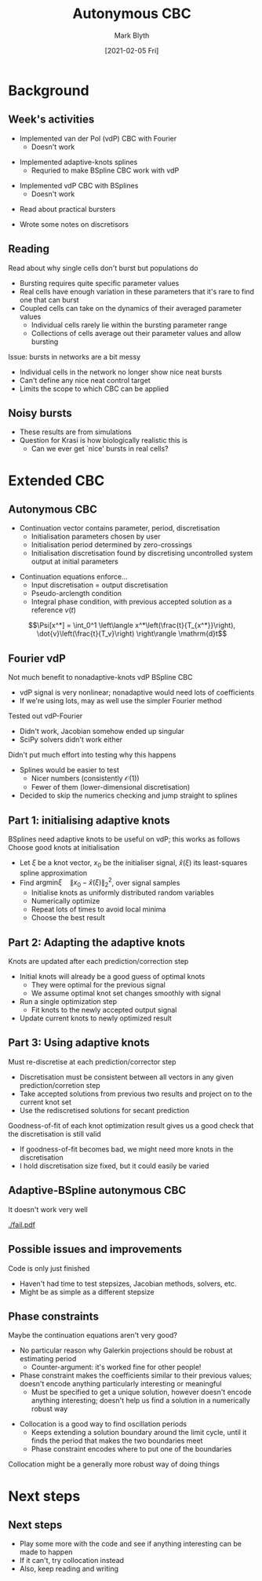 #+OPTIONS: H:2 toc:nil
#+LATEX_CLASS: beamer
#+COLUMNS: %45ITEM %10BEAMER_env(Env) %10BEAMER_act(Act) %4BEAMER_col(Col) %8BEAMER_opt(Opt)
#+BEAMER_THEME: UoB
#+AUTHOR: Mark Blyth
#+TITLE: Autonymous CBC
#+DATE: [2021-02-05 Fri]

#+begin_comment
   * Implemented some code for vdP CBC
   * Getting splines to work will require either huge numbers of BSplines, or adaptive knots
   * Tested it out in the Fourier case instead
   * Fourier had some numerical issues
     * Ended up with a singular Jacobian for some FDSS
     * Can't Newton-update with a singular Jacobian
     * SciPy solvers also didn't work
     * Didn't put too much effort into finding out why
       * Would probably see the same errors in the splines case
       * Splines has nicer numbers (consistently O(1)) and fewer of them (lower-dimensional discretisation)
       * That means it would be easier to debug the errors with splines than with Fourier
       * Decided to skip the numerics checking and just use splines instead
   * Adaptive knots BSplines will hopefully be a lot easier to use, and to calculate Jacobians from
     * Larger coefficients
     * More uniform order of magnitude across the coefficients
     * Fewer coefficients
   * Decided to jump into adaptive knots instead
   
Implementing adaptive splines first
   * Discuss how I adaptive-knots
   * Explain that we optimize at the start, then re-optimize throughout, as we don't know what the signals look like before we've reached them, so we can't optimize over the entire set of possible signals; must make do with local information instead
   * Need to re-discretise the signal at each step, otherwise we're comparing apples and oranges

Also read an interesting paper on islets
   * Put a quick summary in
   * Discuss implications for CBC
   * Recommend starting experiments really simply with non-bursters
   
Spent some time writing notes on discretisors
   * In progress, nothing to show yet
#+end_comment

* Background
** Week's activities
   * Implemented van der Pol (vdP) CBC with Fourier
     * Doesn't work
\vfill
   * Implemented adaptive-knots splines
     * Requried to make BSpline CBC work with vdP
\vfill
   * Implemented vdP CBC with BSplines
     * Doesn't work
\vfill
   * Read about practical bursters
\vfill
   * Wrote some notes on discretisors
     
     
** Reading
Read about why single cells don't burst but populations do
   * Bursting requires quite specific parameter values
   * Real cells have enough variation in these parameters that it's rare to find one that can burst
   * Coupled cells can take on the dynamics of their averaged parameter values
     * Individual cells rarely lie within the bursting parameter range
     * Collections of cells average out their parameter values and allow bursting
\vfill
Issue: bursts in networks are a bit messy
   * Individual cells in the network no longer show nice neat bursts
   * Can't define any nice neat control target
   * Limits the scope to which CBC can be applied
     
** Noisy bursts

[[./burst.png]]
\vfill
  * These results are from simulations
  * Question for Krasi is how biologically realistic this is
    * Can we ever get `nice' bursts in real cells?


* Extended CBC
** Autonymous CBC
   * Continuation vector contains parameter, period, discretisation
     * Initialisation parameters chosen by user
     * Initialisation period determined by zero-crossings
     * Initialisation discretisation found by discretising uncontrolled system output at initial parameters
\vfill
   * Continuation equations enforce...
     * Input discretisation = output discretisation
     * Pseudo-arclength condition
     * Integral phase condition, with previous accepted solution as a reference \(v(t)\)
\vfill
\[\Psi[x^*] = \int_0^1 \left\langle x^*\left(\frac{t}{T_{x^*}}\right),  \dot{v}\left(\frac{t}{T_v}\right) \right\rangle \mathrm{d}t\]

** Fourier vdP
Not much benefit to nonadaptive-knots vdP BSpline CBC
    * vdP signal is very nonlinear; nonadaptive would need lots of coefficients
    * If we're using lots, may as well use the simpler Fourier method
\vfill
Tested out vdP-Fourier
    * Didn't work, Jacobian somehow ended up singular
    * SciPy solvers didn't work either
\vfill
Didn't put much effort into testing why this happens
    * Splines would be easier to test
      * Nicer numbers (consistently \(\mathcal{O}(1)\))
      * Fewer of them (lower-dimensional discretisation)
    * Decided to skip the numerics checking and jump straight to splines

** Part 1: initialising adaptive knots
BSplines need adaptive knots to be useful on vdP; this works as follows
\vfill
Choose good knots at initialisation
   * Let \(\xi\) be a knot vector, \(x_0\) be the initialiser signal, \(\hat{x}(\xi)\) its least-squares spline approximation
   * Find \(\mathrm{argmin }\xi \quad \|x_0 - \hat{x}(\xi)\|_2^2\), over signal samples
     * Initialise knots as uniformly distributed random variables
     * Numerically optimize
     * Repeat lots of times to avoid local minima
     * Choose the best result

** Part 2: Adapting the adaptive knots
Knots are updated after each prediction/correction step
\vfill
   * Initial knots will already be a good guess of optimal knots
     * They were optimal for the previous signal
     * We assume optimal knot set changes smoothly with signal
   * Run a single optimization step
     * Fit knots to the newly accepted output signal
   * Update current knots to newly optimized result
     
** Part 3: Using adaptive knots
Must re-discretise at each prediction/corrector step
\vfill
   * Discretisation must be consistent between all vectors in any given prediction/corretion step
   * Take accepted solutions from previous two results and project on to the current knot set
   * Use the rediscretised solutions for secant prediction
\vfill
Goodness-of-fit of each knot optimization result gives us a good check that the discretisation is still valid
   * If goodness-of-fit becomes bad, we might need more knots in the discretisation
   * I hold discretisation size fixed, but it could easily be varied

** Adaptive-BSpline autonymous CBC
   It doesn't work very well
   
[[./fail.pdf]]
   
** Possible issues and improvements
Code is only just finished
   * Haven't had time to test stepsizes, Jacobian methods, solvers, etc.
   * Might be as simple as a different stepsize

** Phase constraints
Maybe the continuation equations aren't very good?
   * No particular reason why Galerkin projections should be robust at estimating period
     * Counter-argument: it's worked fine for other people!
   * Phase constraint makes the coefficients similar to their previous values; doesn't encode anything particularly interesting or meaningful
     * Must be specified to get a unique solution, however doesn't encode anything interesting; doesn't help us find a solution in a numerically robust way
\vfill
   * Collocation is a good way to find oscillation periods
     * Keeps extending a solution boundary around the limit cycle, until it finds the period that makes the two boundaries meet
     * Phase constraint encodes where to put one of the boundaries
\vfill
Collocation might be a generally more robust way of doing things

* Next steps
** Next steps
   * Play some more with the code and see if anything interesting can be made to happen
   * If it can't, try collocation instead
   * Also, keep reading and writing
